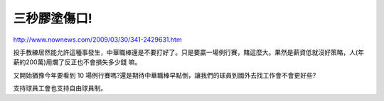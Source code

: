 三秒膠塗傷口!
================================================================================

`http://www.nownews.com/2009/03/30/341-2429631.htm`_

投手教練居然能允許這種事發生，中華職棒還是不要打好了。只是要贏一場例行賽，賭這麼大。果然是薪資低就沒好策略，人(年薪約200萬)用爛了反正也不會損失多少錢
嘛。

又開始猶豫今年要看到 10 場例行賽嗎?還是期待中華職棒早點倒，讓我們的球員到國外去找工作會不會更好些?

支持球員工會也支持自由球員制。

.. _http://www.nownews.com/2009/03/30/341-2429631.htm:
    http://www.nownews.com/2009/03/30/341-2429631.htm


.. author:: default
.. categories:: chinese
.. tags:: baseball
.. comments::
